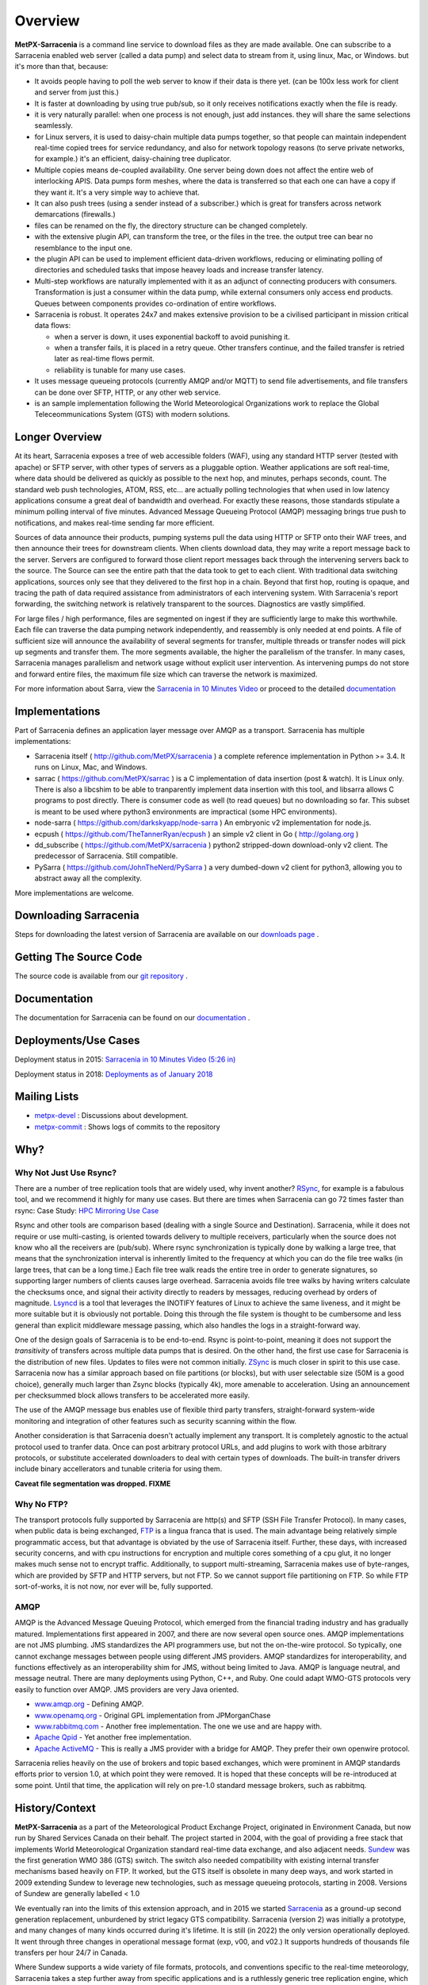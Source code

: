 ========
Overview
========

**MetPX-Sarracenia** is a command line service to download files as they are made available. One can subscribe 
to a Sarracenia enabled web server (called a data pump) and select data to stream from it, 
using linux, Mac, or Windows. but it's more than that, because:

*  It avoids people having to poll the web server to know if their data is there yet.
   (can be 100x less work for client and server from just this.)

*  It is faster at downloading by using true pub/sub, so it only receives notifications 
   exactly when the file is ready.

*  it is very naturally parallel: when one process is not enough, just add instances.
   they will share the same selections seamlessly.

*  for Linux servers, it is used to daisy-chain multiple data pumps together, so that people 
   can maintain independent real-time copied trees for service redundancy, and also for 
   network topology reasons (to serve private networks, for example.)
   it's an efficient, daisy-chaining tree duplicator.

*  Multiple copies means de-coupled availability. One server being down does not affect
   the entire web of interlocking APIS. Data pumps form meshes, where the data is transferred 
   so that each one can have a copy if they want it. It's a very simple way to achieve that.

*  It can also push trees (using a sender instead of a subscriber.)
   which is great for transfers across network demarcations (firewalls.)

*  files can be renamed on the fly, the directory structure can be changed completely. 

*  with the extensive plugin API, can transform the tree, or the files in the tree.
   the output tree can bear no resemblance to the input one.

*  the plugin API can be used to implement efficient data-driven workflows, reducing or 
   eliminating polling of directories and scheduled tasks that impose heavey loads and 
   increase transfer latency.

*  Multi-step workflows are naturally implemented with it as an adjunct of connecting
   producers with consumers. Transformation is just a consumer within the data pump,
   while external consumers only access end products. Queues between components
   provides co-ordination of entire workflows.

*  Sarracenia is robust. It operates 24x7 and makes extensive provision to be a civilised
   participant in mission critical data flows:

   * when a server is down, it uses exponential backoff to avoid punishing it. 
   * when a transfer fails, it is placed in a retry queue. Other transfers continue,
     and the failed transfer is retried later as real-time flows permit.
   * reliability is tunable for many use cases.

*  It uses message queueing protocols (currently AMQP and/or MQTT) to send file
   advertisements, and file transfers can be done over SFTP, HTTP, or any other web service.

*  is an sample implementation following the World Meteorological Organizations work
   to replace the Global Teleceommunications System (GTS) with modern solutions.


Longer Overview
---------------

At its heart, Sarracenia exposes a tree of web accessible folders (WAF), using any
standard HTTP server (tested with apache) or SFTP server, with other types of servers as
a pluggable option. Weather applications are soft real-time, where data should be delivered 
as quickly as possible to the next hop, and minutes, perhaps seconds, count. The 
standard web push technologies, ATOM, RSS, etc... are actually polling technologies 
that when used in low latency applications consume a great deal of bandwidth and overhead.
For exactly these reasons, those standards stipulate a minimum polling interval of five 
minutes. Advanced Message Queueing Protocol (AMQP) messaging brings true push 
to notifications, and makes real-time sending far more efficient.

.. image:: Concepts/e-ddsr-components.jpg

Sources of data announce their products, pumping systems pull the data using HTTP
or SFTP onto their WAF trees, and then announce their trees for downstream clients.
When clients download data, they may write a report message back to the server. Servers
are configured to forward those client report messages back through the intervening
servers back to the source. The Source can see the entire path that the data took
to get to each client.  With traditional data switching applications, sources only see
that they delivered to the first hop in a chain. Beyond that first hop, routing is
opaque, and tracing the path of data required assistance from administrators of each
intervening system. With Sarracenia's report forwarding, the switching network is
relatively transparent to the sources. Diagnostics are vastly simplified.

For large files / high performance, files are segmented on ingest if they are sufficiently
large to make this worthwhile. Each file can traverse the data pumping network independently,
and reassembly is only needed at end points. A file of sufficient size will announce
the availability of several segments for transfer, multiple threads or transfer nodes
will pick up segments and transfer them. The more segments available, the higher
the parallelism of the transfer. In many cases, Sarracenia manages parallelism
and network usage without explicit user intervention. As intervening pumps
do not store and forward entire files, the maximum file size which can traverse
the network is maximized.


For more information about Sarra, view the
`Sarracenia in 10 Minutes Video <https://www.youtube.com/watch?v=G47DRwzwckk>`_
or proceed to the detailed `documentation <../Reference/sr3.1.rst#documentation>`_

Implementations
---------------

Part of Sarracenia defines an application layer message over AMQP as a transport.
Sarracenia has multiple implementations:

- Sarracenia itself ( http://github.com/MetPX/sarracenia ) a complete reference implementation in Python >= 3.4. It runs on Linux, Mac, and Windows.

- sarrac ( https://github.com/MetPX/sarrac ) is a C implementation of data insertion (post & watch). It is Linux only. There is also a libcshim to be able to tranparently implement data insertion with this tool, and libsarra allows C programs to post directly. There is consumer code as well (to read queues) but no downloading so far. This subset is meant to be used where python3 environments are impractical (some HPC environments). 

- node-sarra ( https://github.com/darkskyapp/node-sarra ) An embryonic v2 implementation for node.js.

- ecpush ( https://github.com/TheTannerRyan/ecpush ) an simple v2 client in Go ( http://golang.org ) 

- dd_subscribe ( https://github.com/MetPX/sarracenia ) python2 stripped-down download-only v2 client.  The predecessor of Sarracenia. Still compatible.

- PySarra ( https://github.com/JohnTheNerd/PySarra ) a very dumbed-down v2 client for python3, allowing you to abstract away all the complexity.

More implementations are welcome.

Downloading Sarracenia
----------------------

Steps for downloading the latest version of Sarracenia are available on our `downloads page <../Tutorials/Install.rst>`_ .

Getting The Source Code
-----------------------

The source code is available from our `git repository <https://github.com/MetPX/sarracenia>`_ .

Documentation
-------------

The documentation for Sarracenia can be found on our `documentation <../Reference/sr3.1.rst#documentation>`_ .


Deployments/Use Cases
---------------------

Deployment status in 2015: `Sarracenia in 10 Minutes Video (5:26 in) <https://www.youtube.com/watch?v=G47DRwzwckk&t=326s>`_

Deployment status in 2018: `Deployments as of January 2018 <../../doc/deployment_2018.rst>`_

Mailing Lists
-------------

* `metpx-devel <http://lists.sourceforge.net/lists/listinfo/metpx-devel>`_  : Discussions about development. 
* `metpx-commit <http://lists.sourceforge.net/lists/listinfo/metpx-commit>`_ : Shows logs of commits to the repository


Why?
----

Why Not Just Use Rsync?
~~~~~~~~~~~~~~~~~~~~~~~

There are a number of tree replication tools that are widely used, why invent another?
`RSync <https://rsync.samba.org/>`_, for example is a fabulous tool, and we 
recommend it highly for many use cases. But there are times when Sarracenia can
go 72 times faster than rsync: Case Study: `HPC Mirroring Use Case <hpc_mirroring_use_case.rst>`_

Rsync and other tools are comparison based (dealing with a single Source and Destination). Sarracenia, while it does 
not require or use multi-casting, is oriented towards delivery to multiple receivers, particularly when the source
does not know who all the receivers are (pub/sub). Where rsync synchronization is typically done by walking a 
large tree, that means that the synchronization interval is inherently limited to the frequency at which you 
can do the file tree walks (in large trees, that can be a long time.) Each file tree walk reads 
the entire tree in order to generate signatures, so supporting larger numbers of clients causes 
large overhead. Sarracenia avoids file tree walks by having writers calculate the checksums once, and 
signal their activity directly to readers by messages, reducing overhead by orders of magnitude. 
`Lsyncd <https://github.com/axkibe/lsyncd>`_ is a tool that leverages the INOTIFY features of Linux 
to achieve the same liveness, and it might be more suitable but it is obviously not portable.
Doing this through the file system is thought to be cumbersome and less general than explicit
middleware message passing, which also handles the logs in a straight-forward way.

One of the design goals of Sarracenia is to be end-to-end. Rsync is point-to-point,
meaning it does not support the *transitivity* of transfers across multiple data pumps that
is desired. On the other hand, the first use case for Sarracenia is the distribution of
new files. Updates to files were not common initially. `ZSync <http://zsync.moria.org.uk/>`_ 
is much closer in spirit to this use case. Sarracenia now has a similar 
approach based on file partitions (or blocks), but with user selectable size
(50M is a good choice), generally much larger than Zsync blocks (typically 4k),
more amenable to acceleration. Using an announcement per checksummed block 
allows transfers to be accelerated more easily. 

The use of the AMQP message bus enables use of flexible third party transfers,
straight-forward system-wide monitoring and integration of other features such as security
scanning within the flow.

Another consideration is that Sarracenia doesn't actually implement any transport. It is completely agnostic 
to the actual protocol used to tranfer data. Once can post arbitrary protocol URLs, and add plugins to work 
with those arbitrary protocols, or substitute accelerated downloaders to deal with certain types of downloads. 
The built-in transfer drivers include binary accellerators and tunable criteria for using them.

**Caveat file segmentation was dropped. FIXME**

.. TODO: All the links above are broken?

Why No FTP?
~~~~~~~~~~~

The transport protocols fully supported by Sarracenia are http(s) and SFTP (SSH File Transfer Protocol).
In many cases, when public data is being exchanged, `FTP <https://tools.ietf.org/html/rfc959>`_ 
is a lingua franca that is used. The main advantage being relatively simple
programmatic access, but that advantage is obviated by the use of Sarracenia
itself. Further, these days, with increased security concerns, and with cpu
instructions for encryption and multiple cores something of a cpu glut, 
it no longer makes much sense not to encrypt traffic. Additionally, to 
support multi-streaming, Sarracenia makes use of byte-ranges, which are
provided by SFTP and HTTP servers, but not FTP. So we cannot support file 
partitioning on FTP. So while FTP sort-of-works, it is not now, nor ever will
be, fully supported.


AMQP
~~~~

AMQP is the Advanced Message Queuing Protocol, which emerged from the financial trading industry and has gradually
matured. Implementations first appeared in 2007, and there are now several open source ones. AMQP implementations
are not JMS plumbing. JMS standardizes the API programmers use, but not the on-the-wire protocol. So 
typically, one cannot exchange messages between people using different JMS providers. AMQP standardizes 
for interoperability, and functions effectively as an interoperability shim for JMS, without being 
limited to Java. AMQP is language neutral, and message neutral. There are many deployments using 
Python, C++, and Ruby. One could adapt WMO-GTS protocols very easily to function over AMQP. JMS 
providers are very Java oriented.


* `www.amqp.org <http://www.amqp.org>`_ - Defining AMQP.
* `www.openamq.org <http://www.openamq.org>`_ - Original GPL implementation from JPMorganChase
* `www.rabbitmq.com <http://www.rabbitmq.com>`_ - Another free implementation. The one we use and are happy with.
* `Apache Qpid <http://cwiki.apache.org/qpid>`_ - Yet another free implementation.
* `Apache ActiveMQ <http://activemq.apache.org/>`_ - This is really a JMS provider with a bridge for AMQP. They prefer their own openwire protocol.

Sarracenia relies heavily on the use of brokers and topic based exchanges, which were prominent in AMQP standards efforts prior
to version 1.0, at which point they were removed. It is hoped that these concepts will be re-introduced at some point. Until
that time, the application will rely on pre-1.0 standard message brokers, such as rabbitmq.

History/Context
---------------

**MetPX-Sarracenia** as a part of the Meteorological Product Exchange Project, originated in Environment Canada,
but now run by Shared Services Canada on their behalf. The project started in 2004, with the goal of providing
a free stack that implements World Meteorological Organization standard real-time data exchange, and also
adjacent needs.  `Sundew <https://github.com/MetPX/Sundew>`_ was the first generation WMO 386 (GTS) switch.
The switch also needed compatibility with existing internal transfer mechanisms based heavily on FTP.
It worked, but the GTS itself is obsolete in many deep ways, and work started in 2009 extending Sundew
to leverage new technologies, such as message queueing protocols, starting in 2008.
Versions of Sundew are generally labelled < 1.0

We eventually ran into the limits of this extension approach, and in 2015 we started `Sarracenia <https://github.com/MetPX/Sarracenia>`_
as a ground-up second generation replacement, unburdened by strict legacy GTS compatibility.
Sarracenia (version 2) was initially a prototype, and many changes of many kinds occurred during it's lifetime.
It is still (in 2022) the only version operationally deployed. It went through three changes in operational
message format (exp, v00, and v02.) It supports hundreds of thousands file transfers per hour 24/7
in Canada.

Where Sundew supports a wide variety of file formats, protocols, and conventions
specific to the real-time meteorology, Sarracenia takes a step further away from
specific applications and is a ruthlessly generic tree replication engine, which
should allow it to be used in other domains. The initial prototype client, dd_subscribe,
in use since 2013, was replaced in 2016 by the full blown Sarracenia package,
with all components necessary for production as well as consumption of file trees.

Sarracenia is expected to be a far simpler application than sundew from every
point of view: Operator, Developer, Analyst, Data Sources, Data Consumers.
Sarracenia imposes a single interface mechanism, but that mechanism is
completely portable and generic. It should run without issue on any modern
platform (Linux, Windows, Mac).
Sarracenia v2 sufferred from internal clutter and complexity resulting from it's long evolution, and so
in 2020, the sr3 (version 3) re-factor began. Sr3 is about 30% less code that v2, and offers a much improved API,
and supports additional message protocols, rather than just rabbitmq.

+-------+----------------------------+------------+---------------------------------------------------+
| Era   | Application                | Code size  | Features                                          |
+-------+----------------------------+------------+---------------------------------------------------+
| 1980s | Tandem, PDS (domestic GTS) |  500kloc   | X.25, WMO Socket, AM Socket, FTP (push only)      |
+-------+----------------------------+------------+---------------------------------------------------+
| 2000s | Sundew                     |   30kloc   | WMO Socket/TCP, FTP, SFTP (push only)             |
+-------+----------------------------+------------+---------------------------------------------------+
| 2010s | Sarracenia v2              |   25kloc   | AMQP, HTTP, SFTP, FTP (pub/sub)                   |
+-------+----------------------------+------------+---------------------------------------------------+
| 2020s | Sarracenia v3 (sr3)        |   17kloc   | AMQP, MQTT, HTTP, SFTP, API (pub/sub)             |
+-------+----------------------------+------------+---------------------------------------------------+


References & Links
~~~~~~~~~~~~~~~~~~

Other, somewhat similar software, no endorsements or judgements should be taken from these links:

- Manual on the Global Telecommunications´ System: WMO Manual 386. The standard reference for this domain. (a likely stale copy is  `here <WMO-386.pdf>`_.) Try http://www.wmo.int for the latest version.
- `Local Data Manager <http://www.unidata.ucar.edu/software/ldm>`_ LDM includes a network protocol, and it fundamentally wishes to exchange with other LDM systems.  This package was instructive in interesting ways, in the early 2000's there was an effort called NLDM which layered meteorological messaging over a standard TCP/IP protocol.  That effort died, however, but the inspiration of keeping the domain (weather) separate from the transport layer (TCP/IP) was an important motivation for MetPX.
- `Automatic File Distributor  <http://www.dwd.de/AFD>`_ - from the German Weather Service.  Routes files using the transport protocol of the user's choice.  Philosophically close to MetPX Sundew.
- `Corobor <http://www.corobor.com>`_ - commercial WMO switch supplier. 
- `Netsys  <http://www.netsys.co.za>`_ - commercial WMO switch supplier.
- `IBLSoft <http://www.iblsoft.com>`_ - commercial WMO switch supplier.
- variety of file transfer engines: Standard Networks Move IT DMZ, Softlink B-HUB & FEST, Globalscape EFT Server, Axway XFB, Primeur Spazio, Tumbleweed Secure File Transfer, Messageway.
- `Quantum <https://www.websocket.org/quantum.html>`_ about HTML5 web sockets. A good discussion of why traditional web push is awful, showing how web sockets can help.  AMQP is a pure socket solution that has the same advantages websockets for efficiency. Note: KAAZING wrote the piece, not disinterested.
- `Rsync  <https://rsync.samba.org/>`_ provides fast incremental file transfer.
- `Lsyncd <https://github.com/axkibe/lsyncd>`_ Live syncing (Mirror) Daemon.
- `Zsync <http://zsync.moria.org.uk>`_ optimised rsync over HTTP.
